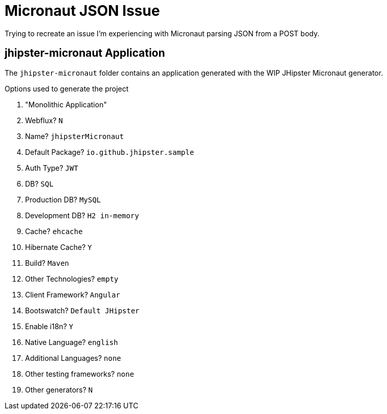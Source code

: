 = Micronaut JSON Issue

Trying to recreate an issue I'm experiencing with Micronaut parsing JSON from a POST body.

== jhipster-micronaut Application

The `jhipster-micronaut` folder contains an application generated with the WIP JHipster Micronaut generator.

.Options used to generate the project
. "Monolithic Application"
. Webflux? `N`
. Name? `jhipsterMicronaut`
. Default Package? `io.github.jhipster.sample`
. Auth Type? `JWT`
. DB? `SQL`
. Production DB? `MySQL`
. Development DB? `H2 in-memory`
. Cache? `ehcache`
. Hibernate Cache? `Y`
. Build? `Maven`
. Other Technologies? `empty`
. Client Framework? `Angular`
. Bootswatch? `Default JHipster`
. Enable i18n? `Y`
. Native Language? `english`
. Additional Languages? `none`
. Other testing frameworks? `none`
. Other generators? `N`
